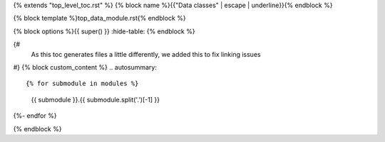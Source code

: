 {% extends "top_level_toc.rst" %}
{% block name %}{{"Data classes" | escape | underline}}{% endblock %}

{% block template %}top_data_module.rst{% endblock %}

{% block options %}{{ super() }}    :hide-table:
{% endblock %}

{# 
    As this toc generates files a little differently, we added this to fix linking 
    issues 
#}
{% block custom_content %}
.. autosummary::

{% for submodule in modules %}
    {{ submodule }}.{{ submodule.split('.')[-1] }}
{%- endfor %}

{% endblock %}
